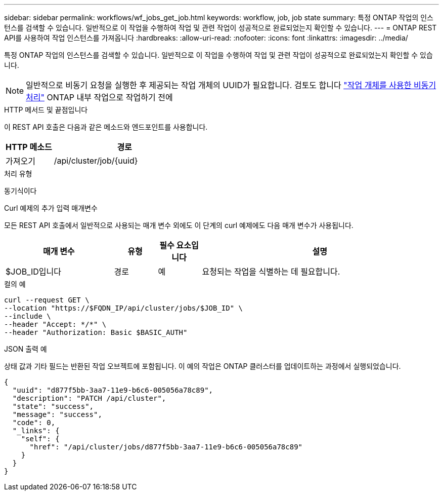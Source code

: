 ---
sidebar: sidebar 
permalink: workflows/wf_jobs_get_job.html 
keywords: workflow, job, job state 
summary: 특정 ONTAP 작업의 인스턴스를 검색할 수 있습니다. 일반적으로 이 작업을 수행하여 작업 및 관련 작업이 성공적으로 완료되었는지 확인할 수 있습니다. 
---
= ONTAP REST API를 사용하여 작업 인스턴스를 가져옵니다
:hardbreaks:
:allow-uri-read: 
:nofooter: 
:icons: font
:linkattrs: 
:imagesdir: ../media/


[role="lead"]
특정 ONTAP 작업의 인스턴스를 검색할 수 있습니다. 일반적으로 이 작업을 수행하여 작업 및 관련 작업이 성공적으로 완료되었는지 확인할 수 있습니다.


NOTE: 일반적으로 비동기 요청을 실행한 후 제공되는 작업 개체의 UUID가 필요합니다. 검토도 합니다 link:../rest/asynchronous_processing.html["작업 개체를 사용한 비동기 처리"] ONTAP 내부 작업으로 작업하기 전에

.HTTP 메서드 및 끝점입니다
이 REST API 호출은 다음과 같은 메소드와 엔드포인트를 사용합니다.

[cols="25,75"]
|===
| HTTP 메소드 | 경로 


| 가져오기 | /api/cluster/job/{uuid} 
|===
.처리 유형
동기식이다

.Curl 예제의 추가 입력 매개변수
모든 REST API 호출에서 일반적으로 사용되는 매개 변수 외에도 이 단계의 curl 예제에도 다음 매개 변수가 사용됩니다.

[cols="25,10,10,55"]
|===
| 매개 변수 | 유형 | 필수 요소입니다 | 설명 


| $JOB_ID입니다 | 경로 | 예 | 요청되는 작업을 식별하는 데 필요합니다. 
|===
.컬의 예
[source, curl]
----
curl --request GET \
--location "https://$FQDN_IP/api/cluster/jobs/$JOB_ID" \
--include \
--header "Accept: */*" \
--header "Authorization: Basic $BASIC_AUTH"
----
.JSON 출력 예
상태 값과 기타 필드는 반환된 작업 오브젝트에 포함됩니다. 이 예의 작업은 ONTAP 클러스터를 업데이트하는 과정에서 실행되었습니다.

[listing]
----
{
  "uuid": "d877f5bb-3aa7-11e9-b6c6-005056a78c89",
  "description": "PATCH /api/cluster",
  "state": "success",
  "message": "success",
  "code": 0,
  "_links": {
    "self": {
      "href": "/api/cluster/jobs/d877f5bb-3aa7-11e9-b6c6-005056a78c89"
    }
  }
}
----